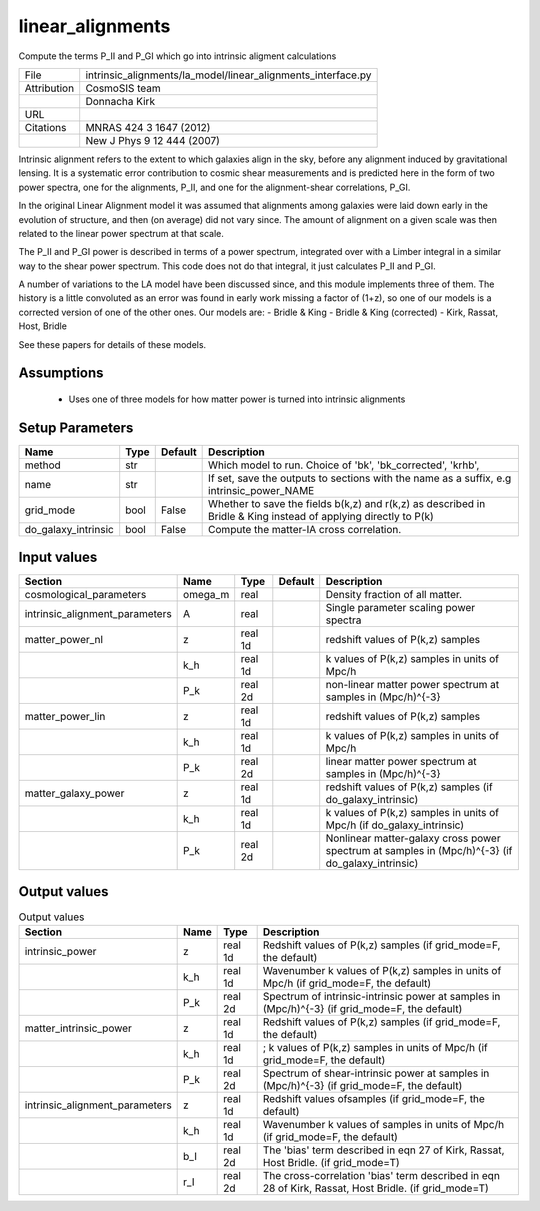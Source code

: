 linear_alignments
================================================

Compute the terms P_II and P_GI which go into intrinsic aligment calculations

+-------------+--------------------------------------------------------------+
| File        | intrinsic_alignments/la_model/linear_alignments_interface.py |
+-------------+--------------------------------------------------------------+
| Attribution | CosmoSIS team                                                |
+-------------+--------------------------------------------------------------+
|             | Donnacha Kirk                                                |
+-------------+--------------------------------------------------------------+
| URL         |                                                              |
+-------------+--------------------------------------------------------------+
| Citations   | MNRAS 424 3 1647 (2012)                                      |
+-------------+--------------------------------------------------------------+
|             | New J Phys 9 12 444 (2007)                                   |
+-------------+--------------------------------------------------------------+


Intrinsic alignment refers to the extent to which galaxies align in the sky,
before any alignment induced by gravitational lensing.  It is a systematic
error contribution to cosmic shear measurements and is predicted here in the form
of two power spectra, one for the alignments, P_II, and one for the alignment-shear
correlations, P_GI.

In the original Linear Alignment model it was assumed that alignments among
galaxies were laid down early in the evolution of structure, and then (on average)
did not vary since.  The amount of alignment on a given scale was then related
to the linear power spectrum at that scale.

The P_II and P_GI power is described in terms of a power spectrum, integrated over
with a Limber integral in a similar way to the shear power spectrum. This code
does not do that integral, it just calculates P_II and P_GI.

A number of variations to the LA model have been discussed since, and this module
implements three of them.  The history is a little convoluted as an error was found
in early work missing a factor of (1+z), so one of our models is a corrected version
of one of the other ones.  Our models are:
- Bridle & King
- Bridle & King (corrected)
- Kirk, Rassat, Host, Bridle

See these papers for details of these models.




Assumptions
-----------

 - Uses one of three models for how matter power is turned into intrinsic alignments



Setup Parameters
----------------

.. list-table::
   :header-rows: 1

   * - Name
     - Type
     - Default
     - Description

   * - method
     - str
     - 
     - Which model to run. Choice of 'bk', 'bk_corrected', 'krhb',
   * - name
     - str
     - 
     - If set, save the outputs to sections with the name as a suffix, e.g intrinsic_power_NAME
   * - grid_mode
     - bool
     - False
     - Whether to save the fields b(k,z) and r(k,z) as described in Bridle & King instead of applying directly to P(k)
   * - do_galaxy_intrinsic
     - bool
     - False
     - Compute the matter-IA cross correlation.


Input values
----------------

.. list-table::
   :header-rows: 1

   * - Section
     - Name
     - Type
     - Default
     - Description

   * - cosmological_parameters
     - omega_m
     - real
     - 
     - Density fraction of all matter.
   * - intrinsic_alignment_parameters
     - A
     - real
     - 
     - Single parameter scaling power spectra
   * - matter_power_nl
     - z
     - real 1d
     - 
     - redshift values of P(k,z) samples
   * - 
     - k_h
     - real 1d
     - 
     - k values of P(k,z) samples in units of Mpc/h
   * - 
     - P_k
     - real 2d
     - 
     - non-linear matter power spectrum at samples in (Mpc/h)^{-3}
   * - matter_power_lin
     - z
     - real 1d
     - 
     - redshift values of P(k,z) samples
   * - 
     - k_h
     - real 1d
     - 
     - k values of P(k,z) samples in units of Mpc/h
   * - 
     - P_k
     - real 2d
     - 
     - linear matter power spectrum at samples in (Mpc/h)^{-3}
   * - matter_galaxy_power
     - z
     - real 1d
     - 
     - redshift values of P(k,z) samples (if do_galaxy_intrinsic)
   * - 
     - k_h
     - real 1d
     - 
     - k values of P(k,z) samples in units of Mpc/h (if do_galaxy_intrinsic)
   * - 
     - P_k
     - real 2d
     - 
     - Nonlinear matter-galaxy cross power spectrum at samples in (Mpc/h)^{-3} (if do_galaxy_intrinsic)


Output values
----------------


.. list-table:: Output values
   :header-rows: 1

   * - Section
     - Name
     - Type
     - Description

   * - intrinsic_power
     - z
     - real 1d
     - Redshift values of P(k,z) samples (if grid_mode=F, the default)
   * - 
     - k_h
     - real 1d
     - Wavenumber k values of P(k,z) samples in units of Mpc/h (if grid_mode=F, the default)
   * - 
     - P_k
     - real 2d
     - Spectrum of intrinsic-intrinsic power at samples in (Mpc/h)^{-3} (if grid_mode=F, the default)
   * - matter_intrinsic_power
     - z
     - real 1d
     - Redshift values of P(k,z) samples (if grid_mode=F, the default)
   * - 
     - k_h
     - real 1d
     - ; k values of P(k,z) samples in units of Mpc/h (if grid_mode=F, the default)
   * - 
     - P_k
     - real 2d
     - Spectrum of shear-intrinsic power at samples in (Mpc/h)^{-3} (if grid_mode=F, the default)
   * - intrinsic_alignment_parameters
     - z
     - real 1d
     - Redshift values ofsamples (if grid_mode=F, the default)
   * - 
     - k_h
     - real 1d
     - Wavenumber k values of samples in units of Mpc/h (if grid_mode=F, the default)
   * - 
     - b_I
     - real 2d
     - The 'bias' term described in eqn 27 of Kirk, Rassat, Host Bridle. (if grid_mode=T)
   * - 
     - r_I
     - real 2d
     - The cross-correlation 'bias' term described in eqn 28 of Kirk, Rassat, Host Bridle. (if grid_mode=T)


